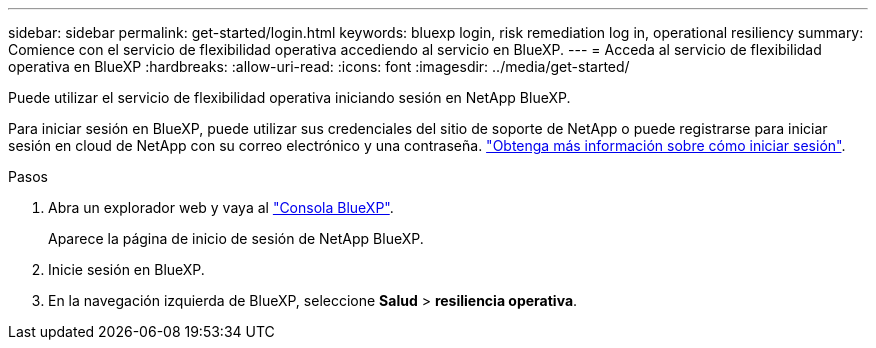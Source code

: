 ---
sidebar: sidebar 
permalink: get-started/login.html 
keywords: bluexp login, risk remediation log in, operational resiliency 
summary: Comience con el servicio de flexibilidad operativa accediendo al servicio en BlueXP. 
---
= Acceda al servicio de flexibilidad operativa en BlueXP
:hardbreaks:
:allow-uri-read: 
:icons: font
:imagesdir: ../media/get-started/


[role="lead"]
Puede utilizar el servicio de flexibilidad operativa iniciando sesión en NetApp BlueXP.

Para iniciar sesión en BlueXP, puede utilizar sus credenciales del sitio de soporte de NetApp o puede registrarse para iniciar sesión en cloud de NetApp con su correo electrónico y una contraseña. https://docs.netapp.com/us-en/cloud-manager-setup-admin/task-logging-in.html["Obtenga más información sobre cómo iniciar sesión"].

.Pasos
. Abra un explorador web y vaya al https://console.bluexp.netapp.com/["Consola BlueXP"].
+
Aparece la página de inicio de sesión de NetApp BlueXP.

. Inicie sesión en BlueXP.
. En la navegación izquierda de BlueXP, seleccione *Salud* > *resiliencia operativa*.

